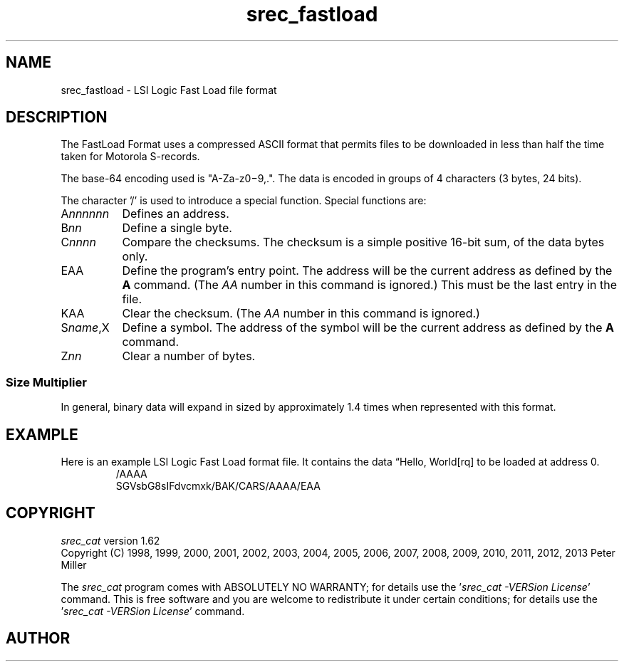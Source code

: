 .lf 1 ./man/man5/srec_fastload.5
'\" t
.\"     srecord - manipulate eprom load files
.\"     Copyright (C) 2001, 2006-2009 Peter Miller
.\"
.\"     This program is free software; you can redistribute it and/or modify
.\"     it under the terms of the GNU General Public License as published by
.\"     the Free Software Foundation; either version 3 of the License, or
.\"     (at your option) any later version.
.\"
.\"     This program is distributed in the hope that it will be useful,
.\"     but WITHOUT ANY WARRANTY; without even the implied warranty of
.\"     MERCHANTABILITY or FITNESS FOR A PARTICULAR PURPOSE.  See the
.\"     GNU General Public License for more details.
.\"
.\"     You should have received a copy of the GNU General Public License
.\"     along with this program. If not, see
.\"     <http://www.gnu.org/licenses/>.
.\"
.ds n) srec_fastload
.TH \*(n) 5 SRecord "Reference Manual"
.SH NAME
srec_fastload \- LSI Logic Fast Load file format
.if require_index \{
.\}
.SH DESCRIPTION
The FastLoad Format uses a compressed ASCII format that permits files
to be downloaded in less than half the time taken for Motorola S\[hy]records.
.PP
The base\[hy]64 encoding used is "A\[hy]Za\[hy]z0\[mi]9,.".  The data is
encoded in groups of 4 characters (3 bytes, 24 bits).
.PP
The character '/' is used to introduce
a special function.
Special functions are:
.TP 8n
A\fInnnnnn\fP
Defines an address.
.TP 8n
B\fInn\fP
Define a single byte.
.TP 8n
C\fInnnn\fP
Compare the checksums.
The checksum is a simple positive 16\[hy]bit sum,
of the data bytes only.
.TP 8n
EAA
Define the program's entry point.
The address will be the current address as defined by the \fBA\fP command.
(The \fIAA\fP number in this command is ignored.)
This must be the last entry in the file.
.TP 8n
KAA
Clear the checksum.
(The \fIAA\fP number in this command is ignored.)
.TP 8n
S\fIname\fP,X
Define a symbol.
The address of the symbol will be the current address as defined by the
\fBA\fP command.
.TP 8n
Z\fInn\fP
Clear a number of bytes.
.SS Size Multiplier
In general, binary data will expand in sized by approximately 1.4 times
when represented with this format.
.\" ------------------------------------------------------------------------
.br
.ne 2i
.SH EXAMPLE
Here is an example LSI Logic Fast Load format file.
It contains the data \[lq]Hello, World[rq] to be loaded at address 0.
.RS
.nf
.ft CW
/AAAA
SGVsbG8sIFdvcmxk/BAK/CARS/AAAA/EAA
.ft P
.fi
.RE
.\" ------------------------------------------------------------------------
.ds n) srec_cat
.lf 1 ./man/man1/z_copyright.so
.\"
.\"     srecord - manipulate eprom load files
.\"     Copyright (C) 1998, 2006-2009 Peter Miller
.\"
.\"     This program is free software; you can redistribute it and/or modify
.\"     it under the terms of the GNU General Public License as published by
.\"     the Free Software Foundation; either version 3 of the License, or
.\"     (at your option) any later version.
.\"
.\"     This program is distributed in the hope that it will be useful,
.\"     but WITHOUT ANY WARRANTY; without even the implied warranty of
.\"     MERCHANTABILITY or FITNESS FOR A PARTICULAR PURPOSE.  See the
.\"     GNU General Public License for more details.
.\"
.\"     You should have received a copy of the GNU General Public License
.\"     along with this program. If not, see
.\"     <http://www.gnu.org/licenses/>.
.\"
.br
.ne 1i
.SH COPYRIGHT
.lf 1 ./etc/version.so
.ds V) 1.62.D001
.ds v) 1.62
.ds Y) 1998, 1999, 2000, 2001, 2002, 2003, 2004, 2005, 2006, 2007, 2008, 2009, 2010, 2011, 2012, 2013
.lf 23 ./man/man1/z_copyright.so
.I \*(n)
version \*(v)
.br
Copyright
.if n (C)
.if t \(co
\*(Y) Peter Miller
.br
.PP
The
.I \*(n)
program comes with ABSOLUTELY NO WARRANTY;
for details use the '\fI\*(n) \-VERSion License\fP' command.
This is free software
and you are welcome to redistribute it under certain conditions;
for details use the '\fI\*(n) \-VERSion License\fP' command.
.br
.ne 1i
.SH AUTHOR
.TS
tab(;);
l r l.
Peter Miller;E\[hy]Mail:;pmiller@opensource.org.au
/\e/\e*;WWW:;http://miller.emu.id.au/pmiller/
.TE
.lf 85 ./man/man5/srec_fastload.5
